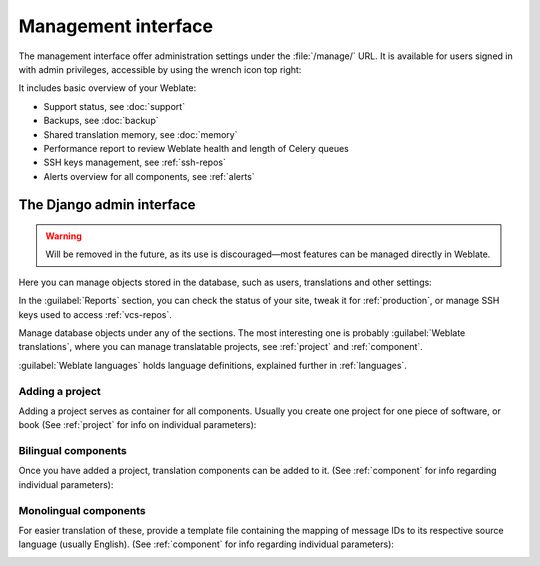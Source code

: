 .. _management-interface:

Management interface
====================

The management interface offer administration settings under the
:file:`/manage/` URL. It is available for users signed in with admin
privileges, accessible by using the wrench icon top right:

.. image:: /screenshots/support.png

It includes basic overview of your Weblate:

* Support status, see :doc:`support`
* Backups, see :doc:`backup`
* Shared translation memory, see :doc:`memory`
* Performance report to review Weblate health and length of Celery queues
* SSH keys management, see :ref:`ssh-repos`
* Alerts overview for all components, see :ref:`alerts`

.. _admin-interface:

The Django admin interface
++++++++++++++++++++++++++

.. warning::

   Will be removed in the future,
   as its use is discouraged—most features can be managed directly in Weblate.

Here you can manage objects stored in the database, such as users, translations
and other settings:

.. image:: /screenshots/admin.png

In the :guilabel:`Reports` section, you can check the status of your site, tweak
it for :ref:`production`, or manage SSH keys used to access :ref:`vcs-repos`.

Manage database objects under any of the sections.
The most interesting one is probably :guilabel:`Weblate translations`,
where you can manage translatable projects, see :ref:`project` and :ref:`component`.

:guilabel:`Weblate languages` holds language definitions, explained further in
:ref:`languages`.

Adding a project
----------------

Adding a project serves as container for all components.
Usually you create one project for one piece of software, or book
(See :ref:`project` for info on individual parameters):

.. image:: /screenshots/add-project.png

.. seealso::

   :ref:`project`

.. _bilingual:

Bilingual components
--------------------

Once you have added a project, translation components can be added to it.
(See :ref:`component` for info regarding individual parameters):

.. image:: /screenshots/add-component.png

.. seealso::

   :ref:`component`,
   :ref:`bimono`

.. _monolingual:

Monolingual components
----------------------

For easier translation of these, provide a template file containing the
mapping of message IDs to its respective source language (usually English).
(See :ref:`component` for info regarding individual parameters):

.. image:: /screenshots/add-component-mono.png

.. seealso::

   :ref:`component`,
   :ref:`bimono`
